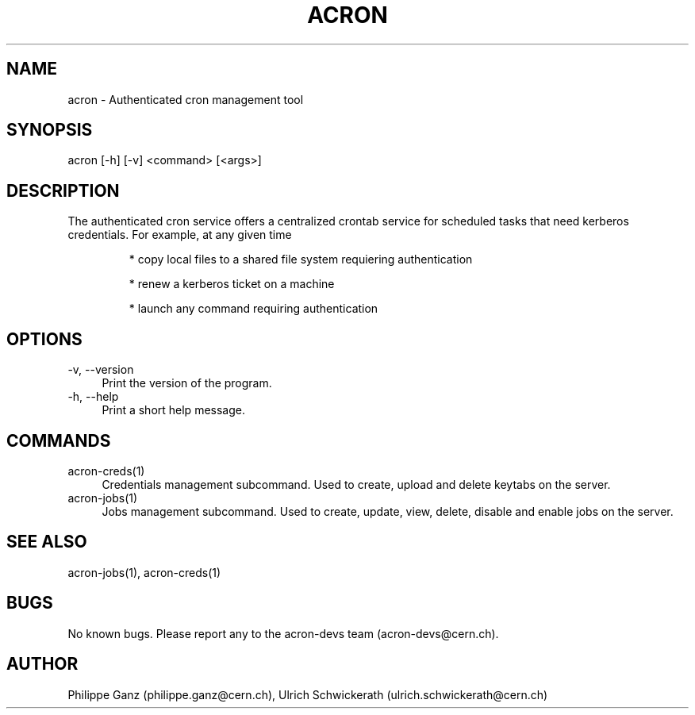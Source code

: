 .\" Manpage for acron.
.\" Contact acron-devs@cern.ch to report errors or typos.
.TH ACRON 1 "27/02/2020" "Acron 0.10.2" "Acron Manual"
.SH NAME
acron \- Authenticated cron management tool
.SH SYNOPSIS
acron [-h] [-v] <command> [<args>]
.SH DESCRIPTION
The authenticated cron service offers a centralized crontab service for scheduled tasks that need kerberos credentials. For example, at any given time
.IP
* copy local files to a shared file system requiering authentication
.IP
* renew a kerberos ticket on a machine
.IP
* launch any command requiring authentication

.SH OPTIONS
.TP 4
-v, --version
Print the version of the program.
.TP 4
-h, --help
Print a short help message.

.SH COMMANDS
.TP 4
acron-creds(1)
Credentials management subcommand.
Used to create, upload and delete keytabs on the server.
.TP 4
acron-jobs(1)
Jobs management subcommand.
Used to create, update, view, delete, disable and enable jobs on the server.

.SH SEE ALSO
acron-jobs(1), acron-creds(1)
.SH BUGS
No known bugs. Please report any to the acron-devs team (acron-devs@cern.ch).
.SH AUTHOR
Philippe Ganz (philippe.ganz@cern.ch), Ulrich Schwickerath (ulrich.schwickerath@cern.ch)
